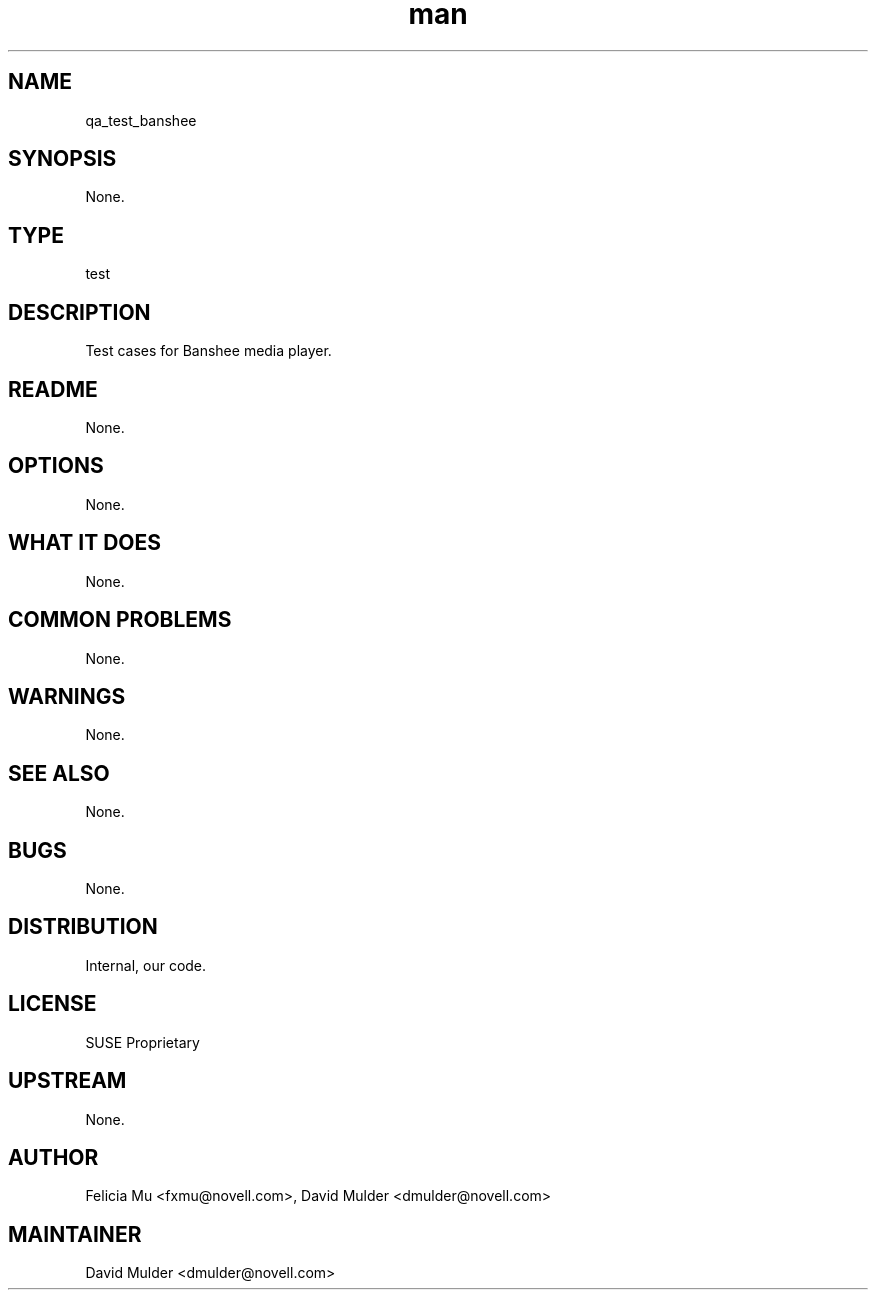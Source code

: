 ." Manpage for qa_test_banshee.
." Contact David Mulder <dmulder@novell.com> to correct errors or typos.
.TH man 8 "21 Oct 2011" "1.0" "qa_test_banshee man page"
.SH NAME
qa_test_banshee
.SH SYNOPSIS
None.
.SH TYPE
test
.SH DESCRIPTION
Test cases for Banshee media player.
.SH README
None.
.SH OPTIONS
None.
.SH WHAT IT DOES
None.
.SH COMMON PROBLEMS
None.
.SH WARNINGS
None.
.SH SEE ALSO
None.
.SH BUGS
None.
.SH DISTRIBUTION
Internal, our code.
.SH LICENSE
SUSE Proprietary
.SH UPSTREAM
None.
.SH AUTHOR
Felicia Mu <fxmu@novell.com>, David Mulder <dmulder@novell.com>
.SH MAINTAINER
David Mulder <dmulder@novell.com>
